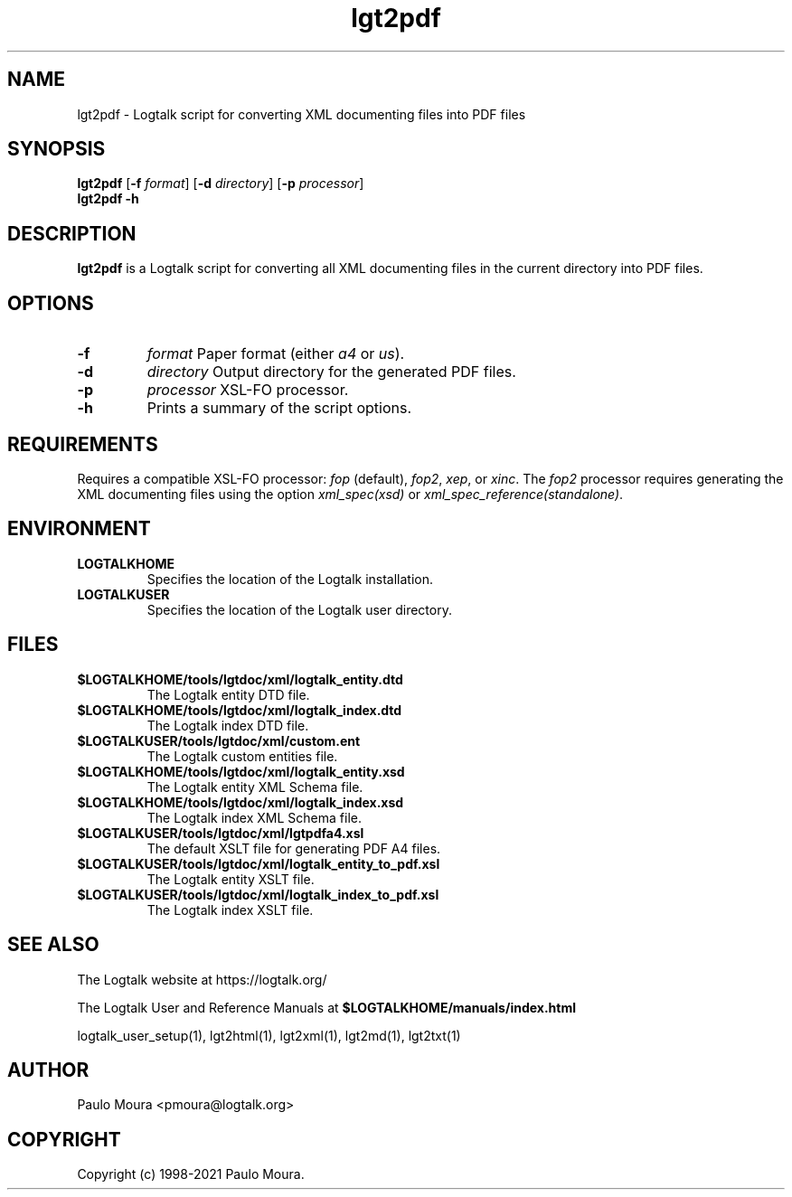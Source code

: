 .TH lgt2pdf 1 "December 1, 2023" "Logtalk 3.73.0" "Logtalk Documentation"

.SH NAME
lgt2pdf \- Logtalk script for converting XML documenting files into PDF files

.SH SYNOPSIS
.B lgt2pdf
[\fB-f \fIformat\fR]
[\fB-d \fIdirectory\fR]
[\fB-p \fIprocessor\fR]
.br
.B lgt2pdf
.B \-h

.SH DESCRIPTION
\fBlgt2pdf\fR is a Logtalk script for converting all XML documenting files in the current directory into PDF files.

.SH OPTIONS
.TP
.B \-f
.I format
Paper format (either \fIa4\fR or \fIus\fR).
.TP
.B \-d
.I directory
Output directory for the generated PDF files.
.TP
.B \-p
.I processor
XSL-FO processor.
.TP
.B \-h
Prints a summary of the script options.

.SH REQUIREMENTS
Requires a compatible XSL-FO processor: \fIfop\fR (default), \fIfop2\fR, \fIxep\fR, or \fIxinc\fR.
The \fIfop2\fR processor requires generating the XML documenting files using the option \fIxml_spec(xsd)\fR or \fIxml_spec_reference(standalone)\fR.

.SH ENVIRONMENT
.TP
.B LOGTALKHOME
Specifies the location of the Logtalk installation.
.TP
.B LOGTALKUSER
Specifies the location of the Logtalk user directory.

.SH FILES
.TP
.BI $LOGTALKHOME/tools/lgtdoc/xml/logtalk_entity.dtd
The Logtalk entity DTD file.
.TP
.BI $LOGTALKHOME/tools/lgtdoc/xml/logtalk_index.dtd
The Logtalk index DTD file.
.TP
.BI $LOGTALKUSER/tools/lgtdoc/xml/custom.ent
The Logtalk custom entities file.
.TP
.BI $LOGTALKHOME/tools/lgtdoc/xml/logtalk_entity.xsd
The Logtalk entity XML Schema file.
.TP
.BI $LOGTALKHOME/tools/lgtdoc/xml/logtalk_index.xsd
The Logtalk index XML Schema file.
.TP
.BI $LOGTALKUSER/tools/lgtdoc/xml/lgtpdfa4.xsl
The default XSLT file for generating PDF A4 files.
.TP
.BI $LOGTALKUSER/tools/lgtdoc/xml/logtalk_entity_to_pdf.xsl
The Logtalk entity XSLT file.
.TP
.BI $LOGTALKUSER/tools/lgtdoc/xml/logtalk_index_to_pdf.xsl
The Logtalk index XSLT file.

.SH "SEE ALSO"
The Logtalk website at https://logtalk.org/
.PP
The Logtalk User and Reference Manuals at \fB$LOGTALKHOME/manuals/index.html\fR
.PP
logtalk_user_setup(1),\ lgt2html(1),\ lgt2xml(1),\ lgt2md(1),\ lgt2txt(1)

.SH AUTHOR
Paulo Moura <pmoura@logtalk.org>

.SH COPYRIGHT
Copyright (c) 1998-2021 Paulo Moura.
